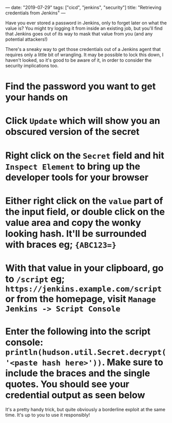 ---
date: "2019-07-29"
tags: ["cicd", "jenkins", "security"]
title: "Retrieving credentials from Jenkins"
---

Have you ever stored a password in Jenkins, only to forget later on what the value is? You might try logging it from inside an existing job, but you'll find that Jenkins goes out of its way to mask that value from you (and any potential attackers!)

There's a sneaky way to get those credentials out of a Jenkins agent that requires only a little bit of wrangling. It may be possible to lock this down, I haven't looked, so it's good to be aware of it, in order to consider the security implications too.

* Find the password you want to get your hands on

[[./img/jenkins-credentials/credential-view.png]]

* Click ~Update~ which will show you an obscured version of the secret

[[./img/jenkins-credentials/credential-update.png]]

* Right click on the ~Secret~ field and hit ~Inspect Element~ to bring up the developer tools for your browser

[[./img/jenkins-credentials/inspect-element.png]]

* Either right click on the ~value~ part of the input field, or double click on the value area and copy the wonky looking hash. It'll be surrounded with braces eg; ~{ABC123=}~

[[./img/jenkins-credentials/credential-hash.png]]

* With that value in your clipboard, go to ~/script~ eg; ~https://jenkins.example.com/script~ or from the homepage, visit ~Manage Jenkins -> Script Console~

[[./img/jenkins-credentials/script-console.png]]

* Enter the following into the script console: ~println(hudson.util.Secret.decrypt('<paste hash here>'))~. Make sure to include the braces and the single quotes. You should see your credential output as seen below

[[./img/jenkins-credentials/final-result.png]]

It's a pretty handy trick, but quite obviously a borderline exploit at the same time. It's up to you to use it responsibly!
